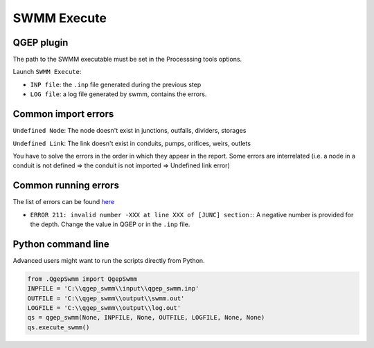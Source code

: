 .. _Execute:

SWMM Execute
============


QGEP plugin
-----------

The path to the SWMM executable must be set in the Processsing tools options.

Launch ``SWMM Execute``:

- ``INP file``: the ``.inp`` file generated during the previous step
- ``LOG file``: a log file generated by swmm, contains the errors.

.. _Common-Import-Errors:

Common import errors
--------------------

``Undefined Node``: The node doesn't exist in junctions, outfalls, dividers, storages

``Undefined Link``: The link doesn't exist in conduits, pumps, orifices, weirs, outlets

You have to solve the errors in the order in which they appear in the report. Some errors are interrelated (i.e. a node in a conduit is not defined => the conduit is not imported => Undefined link error)

Common running errors
---------------------
The list of errors can be found `here <https://swmm5.org/2016/09/05/swmm-5-1-and-infoswmm-error-and-warning-messages/>`_

- ``ERROR 211: invalid number -XXX at line XXX of [JUNC] section:``: A negative number is provided for the depth. Change the value in QGEP or in the ``.inp`` file.

Python command line
-------------------
Advanced users might want to run the scripts directly from Python. 

.. code :: python

	from .QgepSwmm import QgepSwmm
	INPFILE = 'C:\\qgep_swmm\\input\\qgep_swmm.inp'
	OUTFILE = 'C:\\qgep_swmm\\output\\swmm.out'
	LOGFILE = 'C:\\qgep_swmm\\output\\log.out'
	qs = qgep_swmm(None, INPFILE, None, OUTFILE, LOGFILE, None, None)
	qs.execute_swmm()

